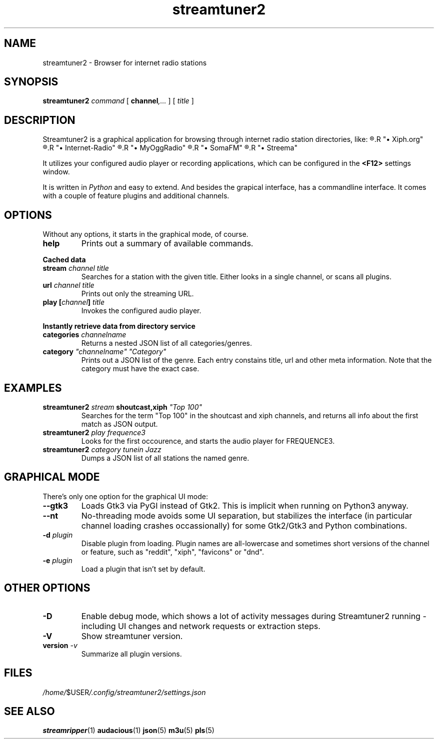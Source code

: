 .\" (many thanks to the manpage howto!)
.\"
.TH streamtuner2 1 "2015-04-02" "2.1.4" "Application manuals"
.SH NAME
streamtuner2 \- Browser for internet radio stations
.SH SYNOPSIS
.B streamtuner2
.I command
[
.BI channel ,...
] [
.IB title
]

.SH DESCRIPTION
Streamtuner2 is a graphical application for browsing through internet
radio station directories, like:
.2c
.R "\(bu Shoutcast"
.R "\(bu Xiph.org"
.R "\(bu SurfMusik"
.R "\(bu Internet-Radio"
.R "\(bu Jamendo"
.R "\(bu MyOggRadio"
.R "\(bu RadioBrowser"
.R "\(bu SomaFM"
.R "\(bu TuneIn"
.R "\(bu Streema"
.1c
.PP
It utilizes your configured audio player or recording applications, which
can be configured in the 
.BR "<F12>"
settings window.

It is written in
.IR Python
and easy to extend. And besides the grapical interface, has a commandline
interface. It comes with a couple of feature plugins and additional channels.

.SH OPTIONS
Without any options, it starts in the graphical mode, of course.

.TP
.BI help
Prints out a summary of available commands.

.PP
.B Cached data

.TP
.BI stream " channel title"
Searches for a station with the given title. Either looks in a single
channel, or scans all plugins.
.TP
.BI url " channel title"
Prints out only the streaming URL.
.TP
.BI play " " [ channel ] " title"
Invokes the configured audio player.

.PP
.B Instantly retrieve data from directory service

.TP
.BI categories " channelname"
Returns a nested JSON list of all categories/genres.
.TP
.BI category " ""channelname"" ""Category"""
Prints out a JSON list of the genre. Each entry constains title, url and
other meta information. Note that the category must have the exact case.

.SH EXAMPLES
.TP
.BI streamtuner2 " stream" " shoutcast,xiph" " ""Top 100"""
Searches for the term "Top 100" in the shoutcast and xiph channels, and
returns all info about the first match as JSON output.
.TP
.BI streamtuner2 " play frequence3"
Looks for the first occourence, and starts the audio player for FREQUENCE3.
.TP
.BI streamtuner2 " category tunein Jazz"
Dumps a JSON list of all stations the named genre.


.SH GRAPHICAL MODE

There's only one option for the graphical UI mode:
.TP
.BI --gtk3
Loads Gtk3 via PyGI instead of Gtk2. This is implicit when running on Python3
anyway.

.TP
.BI --nt
No-threading mode avoids some UI separation, but stabilizes the interface
(in particular channel loading crashes occassionally) for some Gtk2/Gtk3
and Python combinations.

.TP
.BI -d " plugin"
Disable plugin from loading. Plugin names are all-lowercase and sometimes
short versions of the channel or feature, such as "reddit", "xiph",
"favicons" or "dnd".

.TP
.BI -e " plugin"
Load a plugin that isn't set by default.

.SH OTHER OPTIONS

.TP
.BI -D
Enable debug mode, which shows a lot of activity messages during
Streamtuner2 running - including UI changes and network requests or
extraction steps.

.TP
.BI -V
Show streamtuner version.

.TP
.BI version " -v"
Summarize all plugin versions.

.SH FILES
.IR /home/ $USER /.config/streamtuner2/settings.json
.SH "SEE ALSO"
.BR streamripper (1) 
.BR audacious (1)
.BR json (5)
.BR m3u (5)
.BR pls (5)
